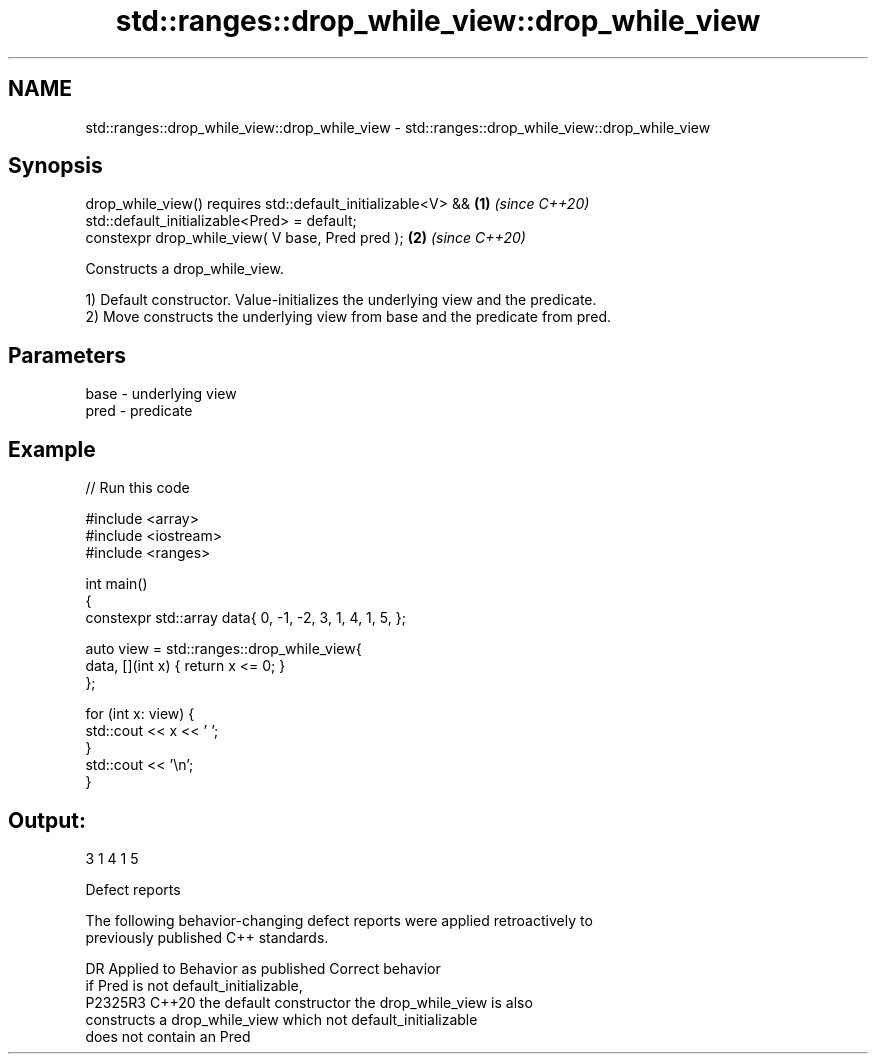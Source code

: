 .TH std::ranges::drop_while_view::drop_while_view 3 "2022.07.31" "http://cppreference.com" "C++ Standard Libary"
.SH NAME
std::ranges::drop_while_view::drop_while_view \- std::ranges::drop_while_view::drop_while_view

.SH Synopsis
   drop_while_view() requires std::default_initializable<V> && \fB(1)\fP \fI(since C++20)\fP
   std::default_initializable<Pred> = default;
   constexpr drop_while_view( V base, Pred pred );             \fB(2)\fP \fI(since C++20)\fP

   Constructs a drop_while_view.

   1) Default constructor. Value-initializes the underlying view and the predicate.
   2) Move constructs the underlying view from base and the predicate from pred.

.SH Parameters

   base - underlying view
   pred - predicate

.SH Example


// Run this code

 #include <array>
 #include <iostream>
 #include <ranges>

 int main()
 {
     constexpr std::array data{ 0, -1, -2, 3, 1, 4, 1, 5, };

     auto view = std::ranges::drop_while_view{
         data, [](int x) { return x <= 0; }
     };

     for (int x: view) {
         std::cout << x << ' ';
     }
     std::cout << '\\n';
 }

.SH Output:

 3 1 4 1 5

  Defect reports

   The following behavior-changing defect reports were applied retroactively to
   previously published C++ standards.

     DR    Applied to         Behavior as published              Correct behavior
                      if Pred is not default_initializable,
   P2325R3 C++20      the default constructor               the drop_while_view is also
                      constructs a drop_while_view which    not default_initializable
                      does not contain an Pred
